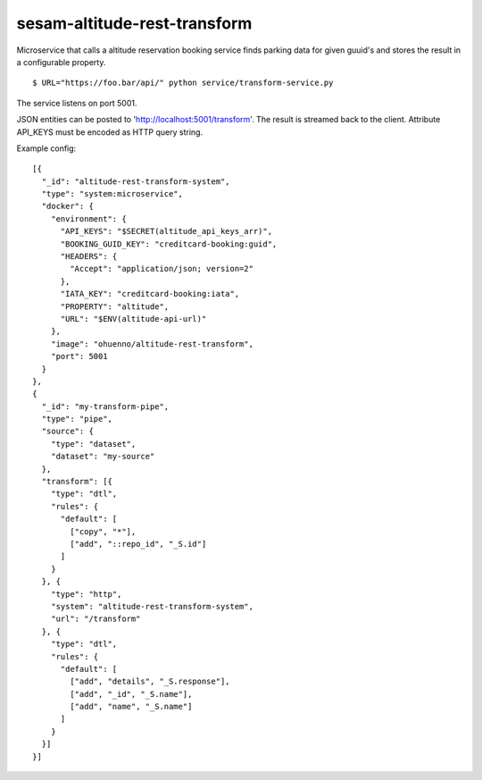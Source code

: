 ====================
sesam-altitude-rest-transform
====================

Microservice that calls a altitude reservation booking service finds parking data for given guuid's and stores the result in a configurable property.

.. image:: https://travis-ci.org/timurgen/rest-transform.svg?branch=master
    :target: https://travis-ci.org/timurgen/rest-transform

::

  $ URL="https://foo.bar/api/" python service/transform-service.py

The service listens on port 5001.

JSON entities can be posted to 'http://localhost:5001/transform'. The result is streamed back to the client.
Attribute API_KEYS must be encoded as HTTP query string.

Example config:

::

    [{
      "_id": "altitude-rest-transform-system",
      "type": "system:microservice",
      "docker": {
        "environment": {
          "API_KEYS": "$SECRET(altitude_api_keys_arr)",
          "BOOKING_GUID_KEY": "creditcard-booking:guid",
          "HEADERS": {
            "Accept": "application/json; version=2"
          },
          "IATA_KEY": "creditcard-booking:iata",
          "PROPERTY": "altitude",
          "URL": "$ENV(altitude-api-url)"
        },
        "image": "ohuenno/altitude-rest-transform",
        "port": 5001
      }
    },
    {
      "_id": "my-transform-pipe",
      "type": "pipe",
      "source": {
        "type": "dataset",
        "dataset": "my-source"
      },
      "transform": [{
        "type": "dtl",
        "rules": {
          "default": [
            ["copy", "*"],
            ["add", "::repo_id", "_S.id"]
          ]
        }
      }, {
        "type": "http",
        "system": "altitude-rest-transform-system",
        "url": "/transform"
      }, {
        "type": "dtl",
        "rules": {
          "default": [
            ["add", "details", "_S.response"],
            ["add", "_id", "_S.name"],
            ["add", "name", "_S.name"]
          ]
        }
      }]
    }]
    
